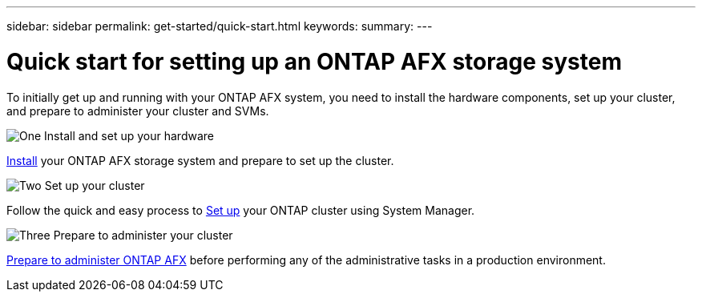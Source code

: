 ---
sidebar: sidebar
permalink: get-started/quick-start.html
keywords: 
summary: 
---

= Quick start for setting up an ONTAP AFX storage system
:icons: font
:imagesdir: ../media/

[.lead]
To initially get up and running with your ONTAP AFX system, you need to install the hardware components, set up your cluster, and prepare to administer your cluster and SVMs.

.image:https://raw.githubusercontent.com/NetAppDocs/common/main/media/number-1.png[One] Install and set up your hardware

[role="quick-margin-para"]
link:../install-setup/workflow-install.html[Install] your ONTAP AFX storage system and prepare to set up the cluster.

.image:https://raw.githubusercontent.com/NetAppDocs/common/main/media/number-2.png[Two] Set up your cluster

[role="quick-margin-para"]
Follow the quick and easy process to link:../install-setup/cluster-setup.html[Set up] your ONTAP cluster using System Manager.

.image:https://raw.githubusercontent.com/NetAppDocs/common/main/media/number-3.png[Three] Prepare to administer your cluster

[role="quick-margin-para"]
link:../get-started/prepare-cluster-admin.html[Prepare to administer ONTAP AFX] before performing any of the administrative tasks in a production environment.
